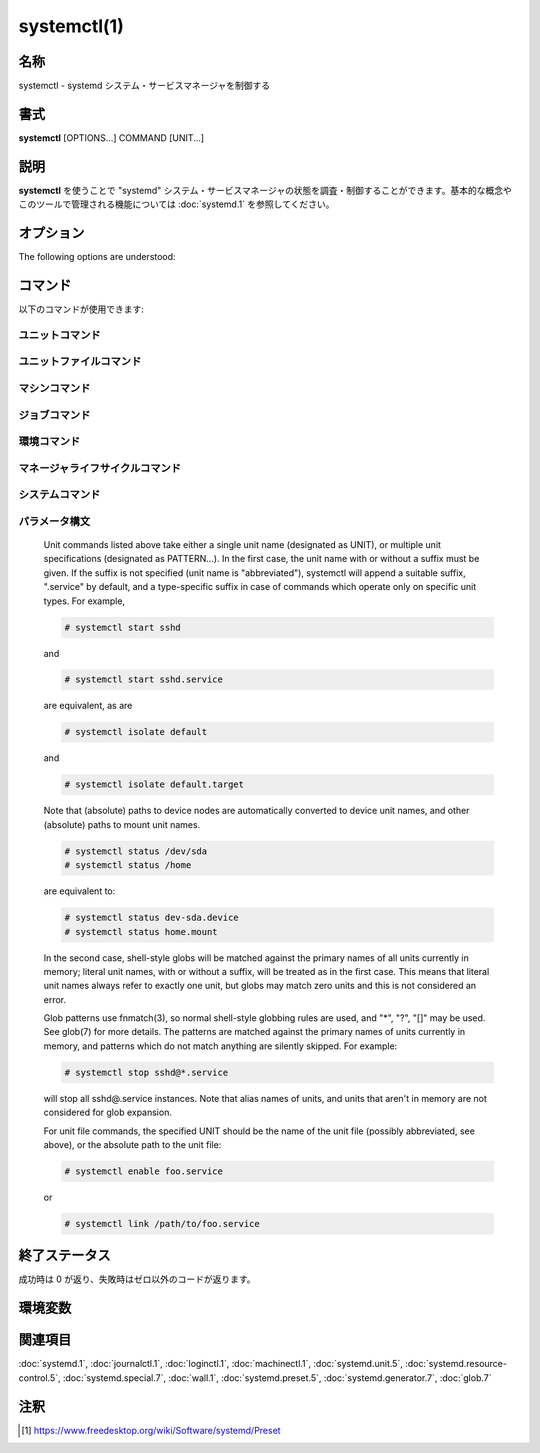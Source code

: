 systemctl(1)
==================

名称
--------

systemctl - systemd システム・サービスマネージャを制御する

書式
--------

**systemctl** [OPTIONS...] COMMAND [UNIT...]

説明
-----------

**systemctl** を使うことで "systemd" システム・サービスマネージャの状態を調査・制御することができます。基本的な概念やこのツールで管理される機能については :doc:`systemd.1` を参照してください。

オプション
----------

The following options are understood:

.. option:: -t, --type=

   The argument should be a comma-separated list of unit types such as service and socket.

   If one of the arguments is a unit type, when listing units, limit display to certain unit types. Otherwise, units of all types will be shown.

   As a special case, if one of the arguments is help, a list of allowed values will be printed and the program will exit.

.. option:: --state=

   The argument should be a comma-separated list of unit LOAD, SUB, or ACTIVE states. When listing units, show only those in the specified states. Use --state=failed to show only failed units.

   As a special case, if one of the arguments is help, a list of allowed values will be printed and the program will exit.

.. option:: -p, --property=

   When showing unit/job/manager properties with the show command, limit display to properties specified in the argument. The argument should be a comma-separated list of property names, such as "MainPID". Unless specified, all known properties are shown. If specified more than once, all properties with the specified names are shown. Shell completion is implemented for property names.

   For the manager itself, systemctl show will show all available properties. Those properties are documented in systemd-system.conf(5).

   Properties for units vary by unit type, so showing any unit (even a non-existent one) is a way to list properties pertaining to this type. Similarly, showing any job will list properties pertaining to all jobs. Properties for units are documented in systemd.unit(5), and the pages for individual unit types systemd.service(5), systemd.socket(5), etc.

.. option:: -a, --all

   When listing units with list-units, also show inactive units and units which are following other units. When showing unit/job/manager properties, show all properties regardless whether they are set or not.

   To list all units installed in the file system, use the list-unit-files command instead.

   When listing units with list-dependencies, recursively show dependencies of all dependent units (by default only dependencies of target units are shown).

.. option:: -r, --recursive

   When listing units, also show units of local containers. Units of local containers will be prefixed with the container name, separated by a single colon character (":").

.. option:: --reverse

   Show reverse dependencies between units with list-dependencies, i.e. follow dependencies of type WantedBy=, RequiredBy=, PartOf=, BoundBy=, instead of Wants= and similar.

.. option:: --after

   With list-dependencies, show the units that are ordered before the specified unit. In other words, recursively list units following the After= dependency.

   Note that any After= dependency is automatically mirrored to create a Before= dependency. Temporal dependencies may be specified explicitly, but are also created implicitly for units which are WantedBy= targets (see systemd.target(5)), and as a result of other directives (for example RequiresMountsFor=). Both explicitly and implicitly introduced dependencies are shown with list-dependencies.

   When passed to the list-jobs command, for each printed job show which other jobs are waiting for it. May be combined with --before to show both the jobs waiting for each job as well as all jobs each job is waiting for.

.. option:: --before

   With list-dependencies, show the units that are ordered after the specified unit. In other words, recursively list units following the Before= dependency.

   When passed to the list-jobs command, for each printed job show which other jobs it is waiting for. May be combined with --after to show both the jobs waiting for each job as well as all jobs each job is waiting for.

.. option:: -l, --full

   Do not ellipsize unit names, process tree entries, journal output, or truncate unit descriptions in the output of status, list-units, list-jobs, and list-timers.

   Also, show installation targets in the output of is-enabled.

.. option:: --value

   When printing properties with show, only print the value, and skip the property name and "=".

.. option:: --show-types

   When showing sockets, show the type of the socket.

.. option:: --job-mode=

   When queuing a new job, this option controls how to deal with already queued jobs. It takes one of "fail", "replace", "replace-irreversibly", "isolate", "ignore-dependencies", "ignore-requirements" or "flush". Defaults to "replace", except when the isolate command is used which implies the "isolate" job mode.

   If "fail" is specified and a requested operation conflicts with a pending job (more specifically: causes an already pending start job to be reversed into a stop job or vice versa), cause the operation to fail.

   If "replace" (the default) is specified, any conflicting pending job will be replaced, as necessary.

   If "replace-irreversibly" is specified, operate like "replace", but also mark the new jobs as irreversible. This prevents future conflicting transactions from replacing these jobs (or even being enqueued while the irreversible jobs are still pending). Irreversible jobs can still be cancelled using the cancel command. This job mode should be used on any transaction which pulls in shutdown.target.

   "isolate" is only valid for start operations and causes all other units to be stopped when the specified unit is started. This mode is always used when the isolate command is used.

   "flush" will cause all queued jobs to be canceled when the new job is enqueued.

   If "ignore-dependencies" is specified, then all unit dependencies are ignored for this new job and the operation is executed immediately. If passed, no required units of the unit passed will be pulled in, and no ordering dependencies will be honored. This is mostly a debugging and rescue tool for the administrator and should not be used by applications.

   "ignore-requirements" is similar to "ignore-dependencies", but only causes the requirement dependencies to be ignored, the ordering dependencies will still be honored.

.. option:: --fail

   Shorthand for --job-mode=fail.

   When used with the kill command, if no units were killed, the operation results in an error.

.. option:: -i, --ignore-inhibitors

   When system shutdown or a sleep state is requested, ignore inhibitor locks. Applications can establish inhibitor locks to avoid that certain important operations (such as CD burning or suchlike) are interrupted by system shutdown or a sleep state. Any user may take these locks and privileged users may override these locks. If any locks are taken, shutdown and sleep state requests will normally fail (regardless of whether privileged or not) and a list of active locks is printed. However, if --ignore-inhibitors is specified, the locks are ignored and not printed, and the operation attempted anyway, possibly requiring additional privileges.

.. option:: --dry-run

   Just print what would be done. Currently supported by verbs halt, poweroff, reboot, kexec, suspend, hibernate, hybrid-sleep, default, rescue, emergency, and exit.

.. option:: -q, --quiet

   Suppress printing of the results of various commands and also the hints about truncated log lines. This does not suppress output of commands for which the printed output is the only result (like show). Errors are always printed.

.. option:: --no-block

   Do not synchronously wait for the requested operation to finish. If this is not specified, the job will be verified, enqueued and systemctl will wait until the unit's start-up is completed. By passing this argument, it is only verified and enqueued. This option may not be combined with --wait.

.. option:: --wait

   Synchronously wait for started units to terminate again. This option may not be combined with --no-block. Note that this will wait forever if any given unit never terminates (by itself or by getting stopped explicitly); particularly services which use "RemainAfterExit=yes".

.. option:: --user

   Talk to the service manager of the calling user, rather than the service manager of the system.

.. option:: --system

   Talk to the service manager of the system. This is the implied default.

.. option:: --failed

   List units in failed state. This is equivalent to --state=failed.

.. option:: --no-wall

   Do not send wall message before halt, power-off and reboot.

.. option:: --global

   When used with enable and disable, operate on the global user configuration directory, thus enabling or disabling a unit file globally for all future logins of all users.

.. option:: --no-reload

   When used with enable and disable, do not implicitly reload daemon configuration after executing the changes.

.. option:: --no-ask-password

   When used with start and related commands, disables asking for passwords. Background services may require input of a password or passphrase string, for example to unlock system hard disks or cryptographic certificates. Unless this option is specified and the command is invoked from a terminal, systemctl will query the user on the terminal for the necessary secrets. Use this option to switch this behavior off. In this case, the password must be supplied by some other means (for example graphical password agents) or the service might fail. This also disables querying the user for authentication for privileged operations.

.. option:: --kill-who=

   When used with kill, choose which processes to send a signal to. Must be one of main, control or all to select whether to kill only the main process, the control process or all processes of the unit. The main process of the unit is the one that defines the life-time of it. A control process of a unit is one that is invoked by the manager to induce state changes of it. For example, all processes started due to the ExecStartPre=, ExecStop= or ExecReload= settings of service units are control processes. Note that there is only one control process per unit at a time, as only one state change is executed at a time. For services of type Type=forking, the initial process started by the manager for ExecStart= is a control process, while the process ultimately forked off by that one is then considered the main process of the unit (if it can be determined). This is different for service units of other types, where the process forked off by the manager for ExecStart= is always the main process itself. A service unit consists of zero or one main process, zero or one control process plus any number of additional processes. Not all unit types manage processes of these types however. For example, for mount units, control processes are defined (which are the invocations of /usr/bin/mount and /usr/bin/umount), but no main process is defined. If omitted, defaults to all.

.. option:: -s, --signal=

   When used with kill, choose which signal to send to selected processes. Must be one of the well-known signal specifiers such as SIGTERM, SIGINT or SIGSTOP. If omitted, defaults to SIGTERM.

.. option:: -f, --force

   When used with enable, overwrite any existing conflicting symlinks.

   When used with edit, create all of the specified units which do not already exist.

   When used with halt, poweroff, reboot or kexec, execute the selected operation without shutting down all units. However, all processes will be killed forcibly and all file systems are unmounted or remounted read-only. This is hence a drastic but relatively safe option to request an immediate reboot. If --force is specified twice for these operations (with the exception of kexec), they will be executed immediately, without terminating any processes or unmounting any file systems. Warning: specifying --force twice with any of these operations might result in data loss. Note that when --force is specified twice the selected operation is executed by systemctl itself, and the system manager is not contacted. This means the command should succeed even when the system manager has crashed.

.. option:: --message=

   When used with halt, poweroff or reboot, set a short message explaining the reason for the operation. The message will be logged together with the default shutdown message.

.. option:: --now

   When used with enable, the units will also be started. When used with disable or mask, the units will also be stopped. The start or stop operation is only carried out when the respective enable or disable operation has been successful.

.. option:: --root=

   When used with enable/disable/is-enabled (and related commands), use the specified root path when looking for unit files. If this option is present, systemctl will operate on the file system directly, instead of communicating with the systemd daemon to carry out changes.

.. option:: --runtime

   When used with enable, disable, edit, (and related commands), make changes only temporarily, so that they are lost on the next reboot. This will have the effect that changes are not made in subdirectories of /etc but in /run, with identical immediate effects, however, since the latter is lost on reboot, the changes are lost too.

   Similarly, when used with set-property, make changes only temporarily, so that they are lost on the next reboot.

.. option:: --preset-mode=

   Takes one of "full" (the default), "enable-only", "disable-only". When used with the preset or preset-all commands, controls whether units shall be disabled and enabled according to the preset rules, or only enabled, or only disabled.

.. option:: -n, --lines=

   When used with status, controls the number of journal lines to show, counting from the most recent ones. Takes a positive integer argument. Defaults to 10.

.. option:: -o, --output=

   When used with status, controls the formatting of the journal entries that are shown. For the available choices, see journalctl(1). Defaults to "short".

.. option:: --firmware-setup

   When used with the reboot command, indicate to the system's firmware to boot into setup mode. Note that this is currently only supported on some EFI systems and only if the system was booted in EFI mode.

.. option:: --plain

   When used with list-dependencies, list-units or list-machines, the output is printed as a list instead of a tree, and the bullet circles are omitted.

.. option:: -H, --host=

   Execute the operation remotely. Specify a hostname, or a username and hostname separated by "@", to connect to. The hostname may optionally be suffixed by a container name, separated by ":", which connects directly to a specific container on the specified host. This will use SSH to talk to the remote machine manager instance. Container names may be enumerated with machinectl -H HOST.

.. option:: -M, --machine=

   Execute operation on a local container. Specify a container name to connect to.

.. option:: --no-pager

   Do not pipe output into a pager.

.. option:: --no-legend

   Do not print the legend, i.e. column headers and the footer with hints.

.. option:: -h, --help

   短いヘルプテキストを表示して終了。

.. option:: --version

   短いバージョン文字列を表示して終了。

コマンド
-----------

以下のコマンドが使用できます:

ユニットコマンド
^^^^^^^^^^^^^^^^^

.. object:: list-units [PATTERN...]

   List units that systemd currently has in memory. This includes units that are either referenced directly or through a dependency, units that are pinned by applications programmatically, or units that were active in the past and have failed. By default only units which are active, have pending jobs, or have failed are shown; this can be changed with option --all. If one or more PATTERNs are specified, only units matching one of them are shown. The units that are shown are additionally filtered by --type= and --state= if those options are specified.

   This is the default command.

.. object:: list-sockets [PATTERN...]

   List socket units currently in memory, ordered by listening address. If one or more PATTERNs are specified, only socket units matching one of them are shown. Produces output similar to

      LISTEN           UNIT                        ACTIVATES
      /dev/initctl     systemd-initctl.socket      systemd-initctl.service
      ...
      [::]:22          sshd.socket                 sshd.service
      kobject-uevent 1 systemd-udevd-kernel.socket systemd-udevd.service

      5 sockets listed.

   Note: because the addresses might contains spaces, this output is not suitable for programmatic consumption.

   Also see --show-types, --all, and --state=.

.. object:: list-timers [PATTERN...]

   List timer units currently in memory, ordered by the time they elapse next. If one or more PATTERNs are specified, only units matching one of them are shown. Produces output similar to

      NEXT                         LEFT          LAST                         PASSED     UNIT                         ACTIVATES
      /a                          n/a           Thu 2017-02-23 13:40:29 EST  3 days ago ureadahead-stop.timer        ureadahead-stop.service
      Sun 2017-02-26 18:55:42 EST  1min 14s left Thu 2017-02-23 13:54:44 EST  3 days ago systemd-tmpfiles-clean.timer systemd-tmpfiles-clean.service
      Sun 2017-02-26 20:37:16 EST  1h 42min left Sun 2017-02-26 11:56:36 EST  6h ago     apt-daily.timer              apt-daily.service
      Sun 2017-02-26 20:57:49 EST  2h 3min left  Sun 2017-02-26 11:56:36 EST  6h ago     snapd.refresh.timer          snapd.refresh.service

   NEXT shows the next time the timer will run.

   LEFT shows how long till the next time the timer runs.

   LAST shows the last time the timer ran.

   PASSED shows has long as passed since the timer laset ran.

   UNIT shows the name of the timer

   ACTIVATES shows the name the service the timer activates when it runs.

   Also see --all and --state=.

.. object:: start PATTERN...

   Start (activate) one or more units specified on the command line.

   Note that glob patterns operate on the set of primary names of units currently in memory. Units which are not active and are not in a failed state usually are not in memory, and will not be matched by any pattern. In addition, in case of instantiated units, systemd is often unaware of the instance name until the instance has been started. Therefore, using glob patterns with start has limited usefulness. Also, secondary alias names of units are not considered.

.. object:: stop PATTERN...

   Stop (deactivate) one or more units specified on the command line.

.. object:: reload PATTERN...

   Asks all units listed on the command line to reload their configuration. Note that this will reload the service-specific configuration, not the unit configuration file of systemd. If you want systemd to reload the configuration file of a unit, use the daemon-reload command. In other words: for the example case of Apache, this will reload Apache's httpd.conf in the web server, not the apache.service systemd unit file.

   This command should not be confused with the daemon-reload command.

.. object:: restart PATTERN...

   Stop and then start one or more units specified on the command line. If the units are not running yet, they will be started.

   Note that restarting a unit with this command does not necessarily flush out all of the unit's resources before it is started again. For example, the per-service file descriptor storage facility (see FileDescriptoreStoreMax= in systemd.service(5)) will remain intact as long as the unit has a job pending, and is only cleared when the unit is fully stopped and no jobs are pending anymore. If it is intended that the file descriptor store is flushed out, too, during a restart operation an explicit systemctl stop command followed by systemctl start should be issued.

.. object:: try-restart PATTERN...

   Stop and then start one or more units specified on the command line if the units are running. This does nothing if units are not running.

.. object:: reload-or-restart PATTERN...

   Reload one or more units if they support it. If not, stop and then start them instead. If the units are not running yet, they will be started.

.. object:: try-reload-or-restart PATTERN...

   Reload one or more units if they support it. If not, stop and then start them instead. This does nothing if the units are not running.

.. object:: isolate UNIT

   Start the unit specified on the command line and its dependencies and stop all others, unless they have IgnoreOnIsolate=yes (see systemd.unit(5)). If a unit name with no extension is given, an extension of ".target" will be assumed.

   This is similar to changing the runlevel in a traditional init system. The isolate command will immediately stop processes that are not enabled in the new unit, possibly including the graphical environment or terminal you are currently using.

   Note that this is allowed only on units where AllowIsolate= is enabled. See systemd.unit(5) for details.

.. object:: kill PATTERN...

   Send a signal to one or more processes of the unit. Use --kill-who= to select which process to kill. Use --signal= to select the signal to send.

.. object:: is-active PATTERN...

   Check whether any of the specified units are active (i.e. running). Returns an exit code 0 if at least one is active, or non-zero otherwise. Unless --quiet is specified, this will also print the current unit state to standard output.

.. object:: is-failed PATTERN...

   Check whether any of the specified units are in a "failed" state. Returns an exit code 0 if at least one has failed, non-zero otherwise. Unless --quiet is specified, this will also print the current unit state to standard output.

.. object:: status [PATTERN...|PID...]

   Show terse runtime status information about one or more units, followed by most recent log data from the journal. If no units are specified, show system status. If combined with --all, also show the status of all units (subject to limitations specified with -t). If a PID is passed, show information about the unit the process belongs to.

   This function is intended to generate human-readable output. If you are looking for computer-parsable output, use show instead. By default, this function only shows 10 lines of output and ellipsizes lines to fit in the terminal window. This can be changed with --lines and --full, see above. In addition, journalctl --unit=NAME or journalctl --user-unit= NAME use a similar filter for messages and might be more convenient.

   systemd implicitly loads units as necessary, so just running the status will attempt to load a file. The command is thus not useful for determining if something was already loaded or not. The units may possibly also be quickly unloaded after the operation is completed if there's no reason to keep it in memory thereafter.

   **Example 1. Example output from systemctl status**

   .. code-block:: console

      $ systemctl status bluetooth
      ● bluetooth.service - Bluetooth service
         Loaded: loaded (/usr/lib/systemd/system/bluetooth.service; enabled; vendor preset: enabled)
         Active: active (running) since Wed 2017-01-04 13:54:04 EST; 1 weeks 0 days ago
           Docs: man:bluetoothd(8)
       Main PID: 930 (bluetoothd)
         Status: "Running"
          Tasks: 1
         Memory: 648.0K
            CPU: 435ms
         CGroup: /system.slice/bluetooth.service
                 └─930 /usr/lib/bluetooth/bluetoothd

      Jan 12 10:46:45 example.com bluetoothd[8900]: Not enough free handles to register service
      Jan 12 10:46:45 example.com bluetoothd[8900]: Current Time Service could not be registered
      Jan 12 10:46:45 example.com bluetoothd[8900]: gatt-time-server: Input/output error (5)

   The dot ("●") uses color on supported terminals to summarize the unit state at a glance. White indicates an "inactive" or "deactivating" state. Red indicates a "failed" or "error" state and green indicates an "active", "reloading" or "activating" state.

   The "Loaded:" line in the output will show "loaded" if the unit has been loaded into memory. Other possible values for "Loaded:" include: "error" if there was a problem loading it, "not-found", and "masked". Along with showing the path to the unit file, this line will also show the enablement state. Enabled commands start at boot. See the full table of possible enablement states — including the definition of "masked" — in the documentation for the is-enabled command.

   The "Active:" line shows active state. The value is usually "active" or "inactive". Active could mean started, bound, plugged in, etc depending on the unit type. The unit could also be in process of changing states, reporting a state of "activating" or "deactivating". A special "failed" state is entered when the service failed in some way, such as a crash, exiting with an error code or timing out. If the failed state is entered the cause will be logged for later reference.

.. object:: show [PATTERN...|JOB...]

   Show properties of one or more units, jobs, or the manager itself. If no argument is specified, properties of the manager will be shown. If a unit name is specified, properties of the unit are shown, and if a job ID is specified, properties of the job are shown. By default, empty properties are suppressed. Use --all to show those too. To select specific properties to show, use --property=. This command is intended to be used whenever computer-parsable output is required. Use status if you are looking for formatted human-readable output.

   Many properties shown by systemctl show map directly to configuration settings of the system and service manager and its unit files. Note that the properties shown by the command are generally more low-level, normalized versions of the original configuration settings and expose runtime state in addition to configuration. For example, properties shown for service units include the service's current main process identifier as "MainPID" (which is runtime state), and time settings are always exposed as properties ending in the "...USec" suffix even if a matching configuration options end in "...Sec", because microseconds is the normalized time unit used by the system and service manager.

.. object:: cat PATTERN...

   Show backing files of one or more units. Prints the "fragment" and "drop-ins" (source files) of units. Each file is preceded by a comment which includes the file name. Note that this shows the contents of the backing files on disk, which may not match the system manager's understanding of these units if any unit files were updated on disk and the daemon-reload command wasn't issued since.

.. object:: set-property UNIT PROPERTY= VALUE...

   Set the specified unit properties at runtime where this is supported. This allows changing configuration parameter properties such as resource control settings at runtime. Not all properties may be changed at runtime, but many resource control settings (primarily those in systemd.resource-control(5)) may. The changes are applied immediately, and stored on disk for future boots, unless --runtime is passed, in which case the settings only apply until the next reboot. The syntax of the property assignment follows closely the syntax of assignments in unit files.

   Example: systemctl set-property foobar.service CPUShares=777

   If the specified unit appears to be inactive, the changes will be only stored on disk as described previously hence they will be effective when the unit will be started.

   Note that this command allows changing multiple properties at the same time, which is preferable over setting them individually. Like with unit file configuration settings, assigning an empty list will reset the property.

.. object:: help PATTERN...|PID...

   Show manual pages for one or more units, if available. If a PID is given, the manual pages for the unit the process belongs to are shown.

.. object:: reset-failed [PATTERN...]

   Reset the "failed" state of the specified units, or if no unit name is passed, reset the state of all units. When a unit fails in some way (i.e. process exiting with non-zero error code, terminating abnormally or timing out), it will automatically enter the "failed" state and its exit code and status is recorded for introspection by the administrator until the service is stopped/re-started or reset with this command.

.. object:: list-dependencies [UNIT]

   Shows units required and wanted by the specified unit. This recursively lists units following the Requires=, Requisite=, ConsistsOf=, Wants=, BindsTo= dependencies. If no unit is specified, default.target is implied.

   By default, only target units are recursively expanded. When --all is passed, all other units are recursively expanded as well.

   Options --reverse, --after, --before may be used to change what types of dependencies are shown.

ユニットファイルコマンド
^^^^^^^^^^^^^^^^^^^^^^^^^^^

.. object:: list-unit-files [PATTERN...]

   List unit files installed on the system, in combination with their enablement state (as reported by is-enabled). If one or more PATTERNs are specified, only unit files whose name matches one of them are shown (patterns matching unit file system paths are not supported).

.. object:: enable UNIT..., enable PATH...

   Enable one or more units or unit instances. This will create a set of symlinks, as encoded in the "[Install]" sections of the indicated unit files. After the symlinks have been created, the system manager configuration is reloaded (in a way equivalent to daemon-reload), in order to ensure the changes are taken into account immediately. Note that this does not have the effect of also starting any of the units being enabled. If this is desired, combine this command with the --now switch, or invoke start with appropriate arguments later. Note that in case of unit instance enablement (i.e. enablement of units of the form foo@bar.service), symlinks named the same as instances are created in the unit configuration directory, however they point to the single template unit file they are instantiated from.

   This command expects either valid unit names (in which case various unit file directories are automatically searched for unit files with appropriate names), or absolute paths to unit files (in which case these files are read directly). If a specified unit file is located outside of the usual unit file directories, an additional symlink is created, linking it into the unit configuration path, thus ensuring it is found when requested by commands such as start. The file system where the linked unit files are located must be accessible when systemd is started (e.g. anything underneath /home or /var is not allowed, unless those directories are located on the root file system).

   This command will print the file system operations executed. This output may be suppressed by passing --quiet.

   Note that this operation creates only the symlinks suggested in the "[Install]" section of the unit files. While this command is the recommended way to manipulate the unit configuration directory, the administrator is free to make additional changes manually by placing or removing symlinks below this directory. This is particularly useful to create configurations that deviate from the suggested default installation. In this case, the administrator must make sure to invoke daemon-reload manually as necessary, in order to ensure the changes are taken into account.

   Enabling units should not be confused with starting (activating) units, as done by the start command. Enabling and starting units is orthogonal: units may be enabled without being started and started without being enabled. Enabling simply hooks the unit into various suggested places (for example, so that the unit is automatically started on boot or when a particular kind of hardware is plugged in). Starting actually spawns the daemon process (in case of service units), or binds the socket (in case of socket units), and so on.

   Depending on whether --system, --user, --runtime, or --global is specified, this enables the unit for the system, for the calling user only, for only this boot of the system, or for all future logins of all users. Note that in the last case, no systemd daemon configuration is reloaded.

   Using enable on masked units is not supported and results in an error.

.. object:: disable UNIT...

   Disables one or more units. This removes all symlinks to the unit files backing the specified units from the unit configuration directory, and hence undoes any changes made by enable or link. Note that this removes all symlinks to matching unit files, including manually created symlinks, and not just those actually created by enable or link. Note that while disable undoes the effect of enable, the two commands are otherwise not symmetric, as disable may remove more symlinks than a prior enable invocation of the same unit created.

   This command expects valid unit names only, it does not accept paths to unit files.

   In addition to the units specified as arguments, all units are disabled that are listed in the Also= setting contained in the "[Install]" section of any of the unit files being operated on.

   This command implicitly reloads the system manager configuration after completing the operation. Note that this command does not implicitly stop the units that are being disabled. If this is desired, either combine this command with the --now switch, or invoke the stop command with appropriate arguments later.

   This command will print information about the file system operations (symlink removals) executed. This output may be suppressed by passing --quiet.

   This command honors --system, --user, --runtime and --global in a similar way as enable.

.. object:: reenable UNIT...

   Reenable one or more units, as specified on the command line. This is a combination of disable and enable and is useful to reset the symlinks a unit file is enabled with to the defaults configured in its "[Install]" section. This command expects a unit name only, it does not accept paths to unit files.

.. object:: preset UNIT...

   Reset the enable/disable status one or more unit files, as specified on the command line, to the defaults configured in the preset policy files. This has the same effect as disable or enable, depending how the unit is listed in the preset files.

   Use --preset-mode= to control whether units shall be enabled and disabled, or only enabled, or only disabled.

   If the unit carries no install information, it will be silently ignored by this command. UNIT must be the real unit name, any alias names are ignored silently.

   For more information on the preset policy format, see systemd.preset(5). For more information on the concept of presets, please consult the Preset [#]_ document.

.. object:: preset-all

   Resets all installed unit files to the defaults configured in the preset policy file (see above).

   Use --preset-mode= to control whether units shall be enabled and disabled, or only enabled, or only disabled.

.. object:: is-enabled UNIT...

   Checks whether any of the specified unit files are enabled (as with enable). Returns an exit code of 0 if at least one is enabled, non-zero otherwise. Prints the current enable status (see table). To suppress this output, use --quiet. To show installation targets, use --full.

   **Table 1.  is-enabled output**

   Name	Description	Exit Code
   "enabled"	Enabled via .wants/, .requires/ or Alias= symlinks (permanently in /etc/systemd/system/, or transiently in /run/systemd/system/).	0
   "enabled-runtime"		
   "linked"	Made available through one or more symlinks to the unit file (permanently in /etc/systemd/system/ or transiently in /run/systemd/system/), even though the unit file might reside outside of the unit file search path.	> 0
   "linked-runtime"		
   "masked"	Completely disabled, so that any start operation on it fails (permanently in /etc/systemd/system/ or transiently in /run/systemd/systemd/).	> 0
   "masked-runtime"		
   "static"	The unit file is not enabled, and has no provisions for enabling in the "[Install]" unit file section.	0
   "indirect"	The unit file itself is not enabled, but it has a non-empty Also= setting in the "[Install]" unit file section, listing other unit files that might be enabled, or it has an alias under a different name through a symlink that is not specified in Also=. For template unit file, an instance different than the one specified in DefaultInstance= is enabled.	0
   "disabled"	The unit file is not enabled, but contains an "[Install]" section with installation instructions.	> 0
   "generated"	The unit file was generated dynamically via a generator tool. See systemd.generator(7). Generated unit files may not be enabled, they are enabled implicitly by their generator.	0
   "transient"	The unit file has been created dynamically with the runtime API. Transient units may not be enabled.	0
   "bad"	The unit file is invalid or another error occurred. Note that is-enabled will not actually return this state, but print an error message instead. However the unit file listing printed by list-unit-files might show it.	> 0

.. object:: mask UNIT...

   Mask one or more units, as specified on the command line. This will link these unit files to /dev/null, making it impossible to start them. This is a stronger version of disable, since it prohibits all kinds of activation of the unit, including enablement and manual activation. Use this option with care. This honors the --runtime option to only mask temporarily until the next reboot of the system. The --now option may be used to ensure that the units are also stopped. This command expects valid unit names only, it does not accept unit file paths.

.. object:: unmask UNIT...

   Unmask one or more unit files, as specified on the command line. This will undo the effect of mask. This command expects valid unit names only, it does not accept unit file paths.

.. object:: link PATH...

   Link a unit file that is not in the unit file search paths into the unit file search path. This command expects an absolute path to a unit file. The effect of this may be undone with disable. The effect of this command is that a unit file is made available for commands such as start, even though it is not installed directly in the unit search path. The file system where the linked unit files are located must be accessible when systemd is started (e.g. anything underneath /home or /var is not allowed, unless those directories are located on the root file system).

.. object:: revert UNIT...

   Revert one or more unit files to their vendor versions. This command removes drop-in configuration files that modify the specified units, as well as any user-configured unit file that overrides a matching vendor supplied unit file. Specifically, for a unit "foo.service" the matching directories "foo.service.d/" with all their contained files are removed, both below the persistent and runtime configuration directories (i.e. below /etc/systemd/system and /run/systemd/system); if the unit file has a vendor-supplied version (i.e. a unit file located below /usr) any matching persistent or runtime unit file that overrides it is removed, too. Note that if a unit file has no vendor-supplied version (i.e. is only defined below /etc/systemd/system or /run/systemd/system, but not in a unit file stored below /usr), then it is not removed. Also, if a unit is masked, it is unmasked.

   Effectively, this command may be used to undo all changes made with systemctl edit, systemctl set-property and systemctl mask and puts the original unit file with its settings back in effect.

.. object:: add-wants TARGET UNIT..., add-requires TARGET UNIT...

   Adds "Wants=" or "Requires=" dependencies, respectively, to the specified TARGET for one or more units.

   This command honors --system, --user, --runtime and --global in a way similar to enable.

.. object:: edit UNIT...

   Edit a drop-in snippet or a whole replacement file if --full is specified, to extend or override the specified unit.

   Depending on whether --system (the default), --user, or --global is specified, this command creates a drop-in file for each unit either for the system, for the calling user, or for all futures logins of all users. Then, the editor (see the "Environment" section below) is invoked on temporary files which will be written to the real location if the editor exits successfully.

   If --full is specified, this will copy the original units instead of creating drop-in files.

   If --force is specified and any units do not already exist, new unit files will be opened for editing.

   If --runtime is specified, the changes will be made temporarily in /run and they will be lost on the next reboot.

   If the temporary file is empty upon exit, the modification of the related unit is canceled.

   After the units have been edited, systemd configuration is reloaded (in a way that is equivalent to daemon-reload).

   Note that this command cannot be used to remotely edit units and that you cannot temporarily edit units which are in /etc, since they take precedence over /run.

.. object:: get-default

   Return the default target to boot into. This returns the target unit name default.target is aliased (symlinked) to.

.. object:: set-default TARGET

   Set the default target to boot into. This sets (symlinks) the default.target alias to the given target unit.

マシンコマンド
^^^^^^^^^^^^^^^^^

.. object:: list-machines [PATTERN...]

   List the host and all running local containers with their state. If one or more PATTERNs are specified, only containers matching one of them are shown.

ジョブコマンド
^^^^^^^^^^^^^^^^^

.. object:: list-jobs [PATTERN...]

   List jobs that are in progress. If one or more PATTERNs are specified, only jobs for units matching one of them are shown.

   When combined with --after or --before the list is augmented with information on which other job each job is waiting for, and which other jobs are waiting for it, see above.

.. object:: cancel JOB...

   Cancel one or more jobs specified on the command line by their numeric job IDs. If no job ID is specified, cancel all pending jobs.

環境コマンド
^^^^^^^^^^^^^^^

.. object:: show-environment

   Dump the systemd manager environment block. This is the environment block that is passed to all processes the manager spawns. The environment block will be dumped in straight-forward form suitable for sourcing into most shells. If no special characters or whitespace is present in the variable values, no escaping is performed, and the assignments have the form "VARIABLE=value". If whitespace or characters which have special meaning to the shell are present, dollar-single-quote escaping is used, and assignments have the form "VARIABLE=$'value'". This syntax is known to be supported by bash(1), zsh(1), ksh(1), and busybox(1)'s ash(1), but not dash(1) or fish(1).

.. object:: set-environment VARIABLE=VALUE...

   Set one or more systemd manager environment variables, as specified on the command line.

.. object:: unset-environment VARIABLE...

   Unset one or more systemd manager environment variables. If only a variable name is specified, it will be removed regardless of its value. If a variable and a value are specified, the variable is only removed if it has the specified value.

.. object:: import-environment [VARIABLE...]

   Import all, one or more environment variables set on the client into the systemd manager environment block. If no arguments are passed, the entire environment block is imported. Otherwise, a list of one or more environment variable names should be passed, whose client-side values are then imported into the manager's environment block.

マネージャライフサイクルコマンド
^^^^^^^^^^^^^^^^^^^^^^^^^^^^^^^^^^

.. object:: daemon-reload

   Reload the systemd manager configuration. This will rerun all generators (see systemd.generator(7)), reload all unit files, and recreate the entire dependency tree. While the daemon is being reloaded, all sockets systemd listens on behalf of user configuration will stay accessible.

   This command should not be confused with the reload command.

.. object:: daemon-reexec

   Reexecute the systemd manager. This will serialize the manager state, reexecute the process and deserialize the state again. This command is of little use except for debugging and package upgrades. Sometimes, it might be helpful as a heavy-weight daemon-reload. While the daemon is being reexecuted, all sockets systemd listening on behalf of user configuration will stay accessible.

システムコマンド
^^^^^^^^^^^^^^^^^^^

.. object:: is-system-running

   Checks whether the system is operational. This returns success (exit code 0) when the system is fully up and running, specifically not in startup, shutdown or maintenance mode, and with no failed services. Failure is returned otherwise (exit code non-zero). In addition, the current state is printed in a short string to standard output, see the table below. Use --quiet to suppress this output.

   **Table 2. is-system-running output**

   Name	Description	Exit Code
   initializing	Early bootup, before basic.target is reached or the maintenance state entered.	> 0
   starting	Late bootup, before the job queue becomes idle for the first time, or one of the rescue targets are reached.	> 0
   running	The system is fully operational.	0
   degraded	The system is operational but one or more units failed.	> 0
   maintenance	The rescue or emergency target is active.	> 0
   stopping	The manager is shutting down.	> 0
   offline	The manager is not running. Specifically, this is the operational state if an incompatible program is running as system manager (PID 1).	> 0
   unknown	The operational state could not be determined, due to lack of resources or another error cause.	> 0

.. object:: default

   Enter default mode. This is equivalent to systemctl isolate default.target. This operation is blocking by default, use --no-block to request asynchronous behavior.

.. object:: rescue

   Enter rescue mode. This is equivalent to systemctl isolate rescue.target. This operation is blocking by default, use --no-block to request asynchronous behavior.

.. object:: emergency

   Enter emergency mode. This is equivalent to systemctl isolate emergency.target. This operation is blocking by default, use --no-block to request asynchronous behavior.

.. object:: halt

   Shut down and halt the system. This is mostly equivalent to systemctl start halt.target --job-mode=replace-irreversibly --no-block, but also prints a wall message to all users. This command is asynchronous; it will return after the halt operation is enqueued, without waiting for it to complete. Note that this operation will simply halt the OS kernel after shutting down, leaving the hardware powered on. Use systemctl poweroff for powering off the system (see below).

   If combined with --force, shutdown of all running services is skipped, however all processes are killed and all file systems are unmounted or mounted read-only, immediately followed by the system halt. If --force is specified twice, the operation is immediately executed without terminating any processes or unmounting any file systems. This may result in data loss. Note that when --force is specified twice the halt operation is executed by systemctl itself, and the system manager is not contacted. This means the command should succeed even when the system manager has crashed.

.. object:: poweroff

   Shut down and power-off the system. This is mostly equivalent to systemctl start poweroff.target --job-mode=replace-irreversibly --no-block, but also prints a wall message to all users. This command is asynchronous; it will return after the power-off operation is enqueued, without waiting for it to complete.

   If combined with --force, shutdown of all running services is skipped, however all processes are killed and all file systems are unmounted or mounted read-only, immediately followed by the powering off. If --force is specified twice, the operation is immediately executed without terminating any processes or unmounting any file systems. This may result in data loss. Note that when --force is specified twice the power-off operation is executed by systemctl itself, and the system manager is not contacted. This means the command should succeed even when the system manager has crashed.

.. object:: reboot [arg]

   Shut down and reboot the system. This is mostly equivalent to systemctl start reboot.target --job-mode=replace-irreversibly --no-block, but also prints a wall message to all users. This command is asynchronous; it will return after the reboot operation is enqueued, without waiting for it to complete.

   If combined with --force, shutdown of all running services is skipped, however all processes are killed and all file systems are unmounted or mounted read-only, immediately followed by the reboot. If --force is specified twice, the operation is immediately executed without terminating any processes or unmounting any file systems. This may result in data loss. Note that when --force is specified twice the reboot operation is executed by systemctl itself, and the system manager is not contacted. This means the command should succeed even when the system manager has crashed.

   If the optional argument arg is given, it will be passed as the optional argument to the reboot(2) system call. The value is architecture and firmware specific. As an example, "recovery" might be used to trigger system recovery, and "fota" might be used to trigger a “firmware over the air” update.

.. object:: kexec

   Shut down and reboot the system via kexec. This is equivalent to systemctl start kexec.target --job-mode=replace-irreversibly --no-block. This command is asynchronous; it will return after the reboot operation is enqueued, without waiting for it to complete.

   If combined with --force, shutdown of all running services is skipped, however all processes are killed and all file systems are unmounted or mounted read-only, immediately followed by the reboot.

.. object:: exit [EXIT_CODE]

   Ask the service manager to quit. This is only supported for user service managers (i.e. in conjunction with the --user option) or in containers and is equivalent to poweroff otherwise. This command is asynchronous; it will return after the exit operation is enqueued, without waiting for it to complete.

   The service manager will exit with the specified exit code, if EXIT_CODE is passed.

.. object:: switch-root ROOT [INIT]

   Switches to a different root directory and executes a new system manager process below it. This is intended for usage in initial RAM disks ("initrd"), and will transition from the initrd's system manager process (a.k.a. "init" process) to the main system manager process which is loaded from the actual host volume. This call takes two arguments: the directory that is to become the new root directory, and the path to the new system manager binary below it to execute as PID 1. If the latter is omitted or the empty string, a systemd binary will automatically be searched for and used as init. If the system manager path is omitted, equal to the empty string or identical to the path to the systemd binary, the state of the initrd's system manager process is passed to the main system manager, which allows later introspection of the state of the services involved in the initrd boot phase.

.. object:: suspend

   Suspend the system. This will trigger activation of the special target unit suspend.target. This command is asynchronous, and will return after the suspend operation is successfully enqueued. It will not wait for the suspend/resume cycle to complete.

.. object:: hibernate

   Hibernate the system. This will trigger activation of the special target unit hibernate.target. This command is asynchronous, and will return after the hibernation operation is successfully enqueued. It will not wait for the hibernate/thaw cycle to complete.

.. object:: hybrid-sleep

   Hibernate and suspend the system. This will trigger activation of the special target unit hybrid-sleep.target. This command is asynchronous, and will return after the hybrid sleep operation is successfully enqueued. It will not wait for the sleep/wake-up cycle to complete.

パラメータ構文
^^^^^^^^^^^^^^^^

   Unit commands listed above take either a single unit name (designated as UNIT), or multiple unit specifications (designated as PATTERN...). In the first case, the unit name with or without a suffix must be given. If the suffix is not specified (unit name is "abbreviated"), systemctl will append a suitable suffix, ".service" by default, and a type-specific suffix in case of commands which operate only on specific unit types. For example,

   .. code-block:: console

      # systemctl start sshd

   and

   .. code-block:: console

      # systemctl start sshd.service

   are equivalent, as are

   .. code-block:: console

      # systemctl isolate default

   and

   .. code-block:: console

      # systemctl isolate default.target

   Note that (absolute) paths to device nodes are automatically converted to device unit names, and other (absolute) paths to mount unit names.

   .. code-block:: console

      # systemctl status /dev/sda
      # systemctl status /home

   are equivalent to:

   .. code-block:: console

      # systemctl status dev-sda.device
      # systemctl status home.mount

   In the second case, shell-style globs will be matched against the primary names of all units currently in memory; literal unit names, with or without a suffix, will be treated as in the first case. This means that literal unit names always refer to exactly one unit, but globs may match zero units and this is not considered an error.

   Glob patterns use fnmatch(3), so normal shell-style globbing rules are used, and "*", "?", "[]" may be used. See glob(7) for more details. The patterns are matched against the primary names of units currently in memory, and patterns which do not match anything are silently skipped. For example:

   .. code-block:: console

      # systemctl stop sshd@*.service

   will stop all sshd@.service instances. Note that alias names of units, and units that aren't in memory are not considered for glob expansion.

   For unit file commands, the specified UNIT should be the name of the unit file (possibly abbreviated, see above), or the absolute path to the unit file:

   .. code-block:: console

      # systemctl enable foo.service

   or

   .. code-block:: console

      # systemctl link /path/to/foo.service

終了ステータス
---------------

成功時は 0 が返り、失敗時はゼロ以外のコードが返ります。

環境変数
----------

.. envvar:: $SYSTEMD_EDITOR

   ユニットを編集するときに使用数するエディタを指定します。*$EDITOR* と *$VISUAL* を上書きします。*$SYSTEMD_EDITOR*, *$EDITOR*, *$VISUAL* のいずれもが設定されていない場合や空文字に設定されている場合、あるいはコマンドの実行に失敗した場合、systemctl は有名なエディタを次の順番で実行できないか試行します: :doc:`editor.1`, :doc:`nano.1`, :doc:`vim.1`, :doc:`vi.1`。

.. envvar:: $SYSTEMD_PAGER

   Pager to use when --no-pager is not given; overrides $PAGER. If neither $SYSTEMD_PAGER nor $PAGER are set, a set of well-known pager implementations are tried in turn, including less(1) and more(1), until one is found. If no pager implementation is discovered no pager is invoked. Setting this environment variable to an empty string or the value "cat" is equivalent to passing --no-pager.

.. envvar:: $SYSTEMD_LESS

   Override the options passed to less (by default "FRSXMK").

.. envvar:: $SYSTEMD_LESSCHARSET

   Override the charset passed to less (by default "utf-8", if the invoking terminal is determined to be UTF-8 compatible).

関連項目
--------

:doc:`systemd.1`,
:doc:`journalctl.1`,
:doc:`loginctl.1`,
:doc:`machinectl.1`,
:doc:`systemd.unit.5`,
:doc:`systemd.resource-control.5`,
:doc:`systemd.special.7`,
:doc:`wall.1`,
:doc:`systemd.preset.5`,
:doc:`systemd.generator.7`,
:doc:`glob.7`

注釈
-------

.. [#] https://www.freedesktop.org/wiki/Software/systemd/Preset
